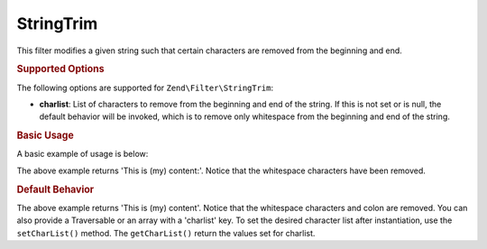.. _zend.filter.set.stringtrim:

StringTrim
----------

This filter modifies a given string such that certain characters are removed from the beginning and end.

.. _zend.filter.set.stringtrim.options:

.. rubric:: Supported Options

The following options are supported for ``Zend\Filter\StringTrim``:

- **charlist**: List of characters to remove from the beginning and end of the string. If this is not set or is
  null, the default behavior will be invoked, which is to remove only whitespace from the beginning and end of the
  string.

.. _zend.filter.set.stringtrim.basic:

.. rubric:: Basic Usage

A basic example of usage is below:

.. code-block:: php
   :linenos:

   $filter = new Zend\Filter\StringTrim();

   print $filter->filter(' This is (my) content: ');

The above example returns 'This is (my) content:'. Notice that the whitespace characters have been removed.

.. _zend.filter.set.stringtrim.types:

.. rubric:: Default Behavior

.. code-block:: php
   :linenos:

   $filter = new Zend\Filter\StringTrim(':');
   // or new Zend\Filter\StringTrim(array('charlist' => ':'));

   print $filter->filter(' This is (my) content:');

The above example returns 'This is (my) content'. Notice that the whitespace characters and colon are removed. You
can also provide a Traversable or an array with a 'charlist' key. To set the desired character list after
instantiation, use the ``setCharList()`` method. The ``getCharList()`` return the values set for charlist.


